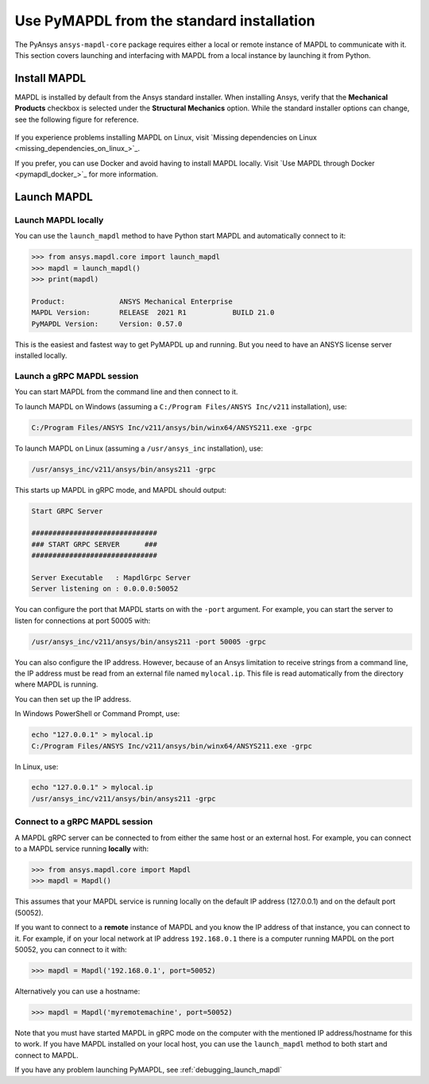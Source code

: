 .. _using_standard_install:

******************************************
Use PyMAPDL from the standard installation
******************************************

The PyAnsys ``ansys-mapdl-core`` package requires either a local or
remote instance of MAPDL to communicate with it. This section covers
launching and interfacing with MAPDL from a local instance by
launching it from Python.

Install MAPDL
-------------

MAPDL is installed by default from the Ansys standard installer. When
installing Ansys, verify that the **Mechanical Products** checkbox is
selected under the **Structural Mechanics** option. While the standard
installer options can change, see the following figure for reference.

.. figure:: ../images/unified_install_2019R1.jpg
    :width: 400pt


If you experience problems installing MAPDL on Linux, visit
`Missing dependencies on Linux <missing_dependencies_on_linux_>`_.

If you prefer, you can use Docker and avoid having to install MAPDL
locally. Visit `Use MAPDL through Docker <pymapdl_docker_>`_ for
more information.

Launch MAPDL
------------

Launch MAPDL locally
~~~~~~~~~~~~~~~~~~~~

You can use the ``launch_mapdl`` method to have Python start MAPDL and
automatically connect to it:

.. code:: python

    >>> from ansys.mapdl.core import launch_mapdl
    >>> mapdl = launch_mapdl()
    >>> print(mapdl)

    Product:             ANSYS Mechanical Enterprise
    MAPDL Version:       RELEASE  2021 R1           BUILD 21.0
    PyMAPDL Version:     Version: 0.57.0


This is the easiest and fastest way to get PyMAPDL up and running. 
But you need to have an ANSYS license server installed locally. 

Launch a gRPC MAPDL session
~~~~~~~~~~~~~~~~~~~~~~~~~~~
You can start MAPDL from the command line and then connect to it.

To launch MAPDL on Windows (assuming a ``C:/Program Files/ANSYS Inc/v211`` installation), use:

.. code::

    C:/Program Files/ANSYS Inc/v211/ansys/bin/winx64/ANSYS211.exe -grpc

To launch MAPDL on Linux (assuming a ``/usr/ansys_inc`` installation), use:

.. code::

    /usr/ansys_inc/v211/ansys/bin/ansys211 -grpc

This starts up MAPDL in gRPC mode, and MAPDL should output:

.. code::

     Start GRPC Server

     ##############################
     ### START GRPC SERVER      ###
     ##############################

     Server Executable   : MapdlGrpc Server
     Server listening on : 0.0.0.0:50052

You can configure the port that MAPDL starts on with the ``-port`` argument.
For example, you can start the server to listen for connections at 
port 50005 with:

.. code::

    /usr/ansys_inc/v211/ansys/bin/ansys211 -port 50005 -grpc

You can also configure the IP address. 
However, because of an Ansys limitation to receive
strings from a command line, the IP address must be read from an external file 
named ``mylocal.ip``. This file is read automatically from the directory where 
MAPDL is running.

You can then set up the IP address.

In Windows PowerShell or Command Prompt, use:

.. code::
    
    echo "127.0.0.1" > mylocal.ip
    C:/Program Files/ANSYS Inc/v211/ansys/bin/winx64/ANSYS211.exe -grpc


In Linux, use:

.. code::
    
    echo "127.0.0.1" > mylocal.ip
    /usr/ansys_inc/v211/ansys/bin/ansys211 -grpc


Connect to a gRPC MAPDL session
~~~~~~~~~~~~~~~~~~~~~~~~~~~~~~~

A MAPDL gRPC server can be connected to from either the same host or an
external host. For example, you can connect to a MAPDL service
running **locally** with:

.. code::

    >>> from ansys.mapdl.core import Mapdl
    >>> mapdl = Mapdl()


This assumes that your MAPDL service is running locally on the default IP address 
(127.0.0.1) and on the default port (50052).

If you want to connect to a **remote** instance of MAPDL and you know the IP 
address of that instance, you can connect to it.
For example, if on your local network at IP address ``192.168.0.1`` there is a
computer running MAPDL on the port 50052, you can connect to it with:

.. code::

    >>> mapdl = Mapdl('192.168.0.1', port=50052)

Alternatively you can use a hostname:

.. code:: python

    >>> mapdl = Mapdl('myremotemachine', port=50052)

Note that you must have started MAPDL in gRPC mode on the computer with
the mentioned IP address/hostname for this to work.
If you have MAPDL installed on your local host, you
can use the ``launch_mapdl`` method to both start and connect to MAPDL.

If you have any problem launching PyMAPDL, see :ref:`debugging_launch_mapdl`

